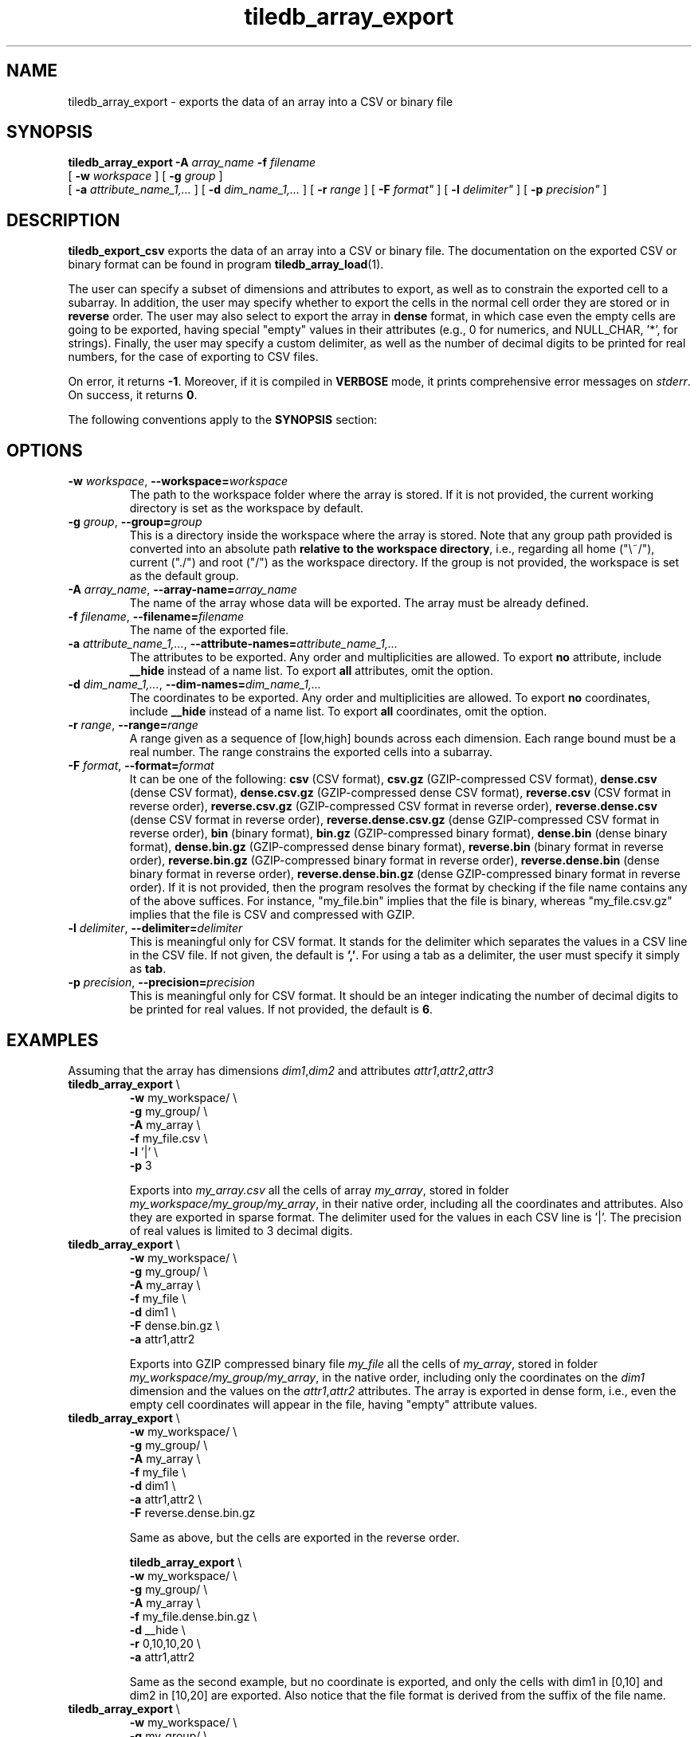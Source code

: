.TH tiledb_array_export 1 "12 October 2015" "Version 0.1" "TileDB programs"
 
.SH NAME
tiledb_array_export - exports the data of an array into a CSV or binary file

.SH SYNOPSIS
.B tiledb_array_export 
.BI "-A " "array_name " "-f " "filename" 
.br
[
.BI "-w " "workspace "
] [
.BI "-g " "group "
] 
.br
[
.BI "-a " "attribute_name_1,..."
] [
.BI "-d " "dim_name_1,..."
] [
.BI "-r " "range"
] [ 
.BI "-F " format"
] [
.BI "-l " delimiter"
] [
.BI "-p " precision"
]

.SH DESCRIPTION
.B tiledb_export_csv
exports the data of an array into a CSV or binary file. The documentation on
the exported CSV or binary format can be found in program 
\fBtiledb_array_load\fR(1).  

The user can specify a subset of dimensions and attributes to export, as well as
to constrain the exported cell to a subarray. In addition, the user may specify 
whether to export the cells in the normal cell order they are stored or in 
\fBreverse\fR order. The user may also select to export the array in \fBdense\fR
format, in which case even the empty cells are going to be exported, having 
special "empty" values in their attributes (e.g., 0 for numerics, and 
NULL_CHAR, '*', for strings). Finally, the user may specify a custom delimiter, 
as well as the number of decimal digits to be printed for real numbers, for
the case of exporting to CSV files.

On error, it returns \fB-1\fR. Moreover, if it is compiled in \fBVERBOSE\fR 
mode, it prints comprehensive error messages on \fIstderr\fR. On success, it 
returns \fB0\fR. 

The following conventions apply to the \fBSYNOPSIS\fR section:

.TS
tab (@);
c lx .
\fBbold text\fR @ type exactly as shown
\fIitalic text\fR @ replace with appropriate argument
[\fB\-a \fIarg\fR]@ any or all options within [ ] are optional
.TE

.SH OPTIONS
.TP
.BI "-w" " workspace" "\fR, " \fB --workspace=\fIworkspace\fR  
The path to the workspace folder where the array is stored. If it is not 
provided, the current working directory is set as the workspace by default.

.TP
.BI "-g" " group" "\fR, " \fB --group=\fIgroup\fR  
This is a directory inside the workspace where the array is stored.
Note that any group path provided is converted into an absolute path 
\fBrelative to the workspace directory\fR, i.e., regarding all home ("\\~/"), 
current ("./") and root ("/") as the workspace directory. If the group is not 
provided, the workspace is set as the default group.

.TP
.BI "-A" " array_name" "\fR, " \fB --array-name=\fIarray_name\fR  
The name of the array whose data will be exported. The array
must be already defined. 

.TP
.BI "-f" " filename" "\fR, " \fB --filename=\fIfilename\fR  
The name of the exported file. 

.TP
.BI "-a" " attribute_name_1,..." "\fR, " \
\fB --attribute-names=\fIattribute_name_1,...\fR  
The attributes to be exported. Any order and multiplicities are allowed. To
export \fBno\fR attribute, include \fB__hide\fR instead of a name list. To
export \fBall\fR attributes, omit the option.

.TP
.BI "-d" " dim_name_1,..." "\fR, " \
\fB --dim-names=\fIdim_name_1,...\fR  
The coordinates to be exported. Any order and multiplicities are allowed. To
export \fBno\fR coordinates, include \fB__hide\fR instead of a name list. To
export \fBall\fR coordinates, omit the option.

.TP
.BI "-r" " range" "\fR, " \fB --range=\fIrange\fR  
A range given as a sequence of [low,high] bounds across each dimension.
Each range bound must be a real number. The range constrains the exported
cells into a subarray.

.TP
.BI "-F" " format" "\fR, " \fB --format=\fIformat\fR  
It can be one of the following: 
\fBcsv\fR (CSV format), 
\fBcsv.gz\fR (GZIP-compressed CSV format), 
\fBdense.csv\fR (dense CSV format), 
\fBdense.csv.gz\fR (GZIP-compressed dense CSV format), 
\fBreverse.csv\fR (CSV format in reverse order), 
\fBreverse.csv.gz\fR (GZIP-compressed CSV format in reverse order), 
\fBreverse.dense.csv\fR (dense CSV format in reverse order), 
\fBreverse.dense.csv.gz\fR (dense GZIP-compressed CSV format in reverse order), 
\fBbin\fR (binary format), 
\fBbin.gz\fR (GZIP-compressed binary format), 
\fBdense.bin\fR (dense binary format), 
\fBdense.bin.gz\fR (GZIP-compressed dense binary format), 
\fBreverse.bin\fR (binary format in reverse order), 
\fBreverse.bin.gz\fR (GZIP-compressed binary format in reverse order), 
\fBreverse.dense.bin\fR (dense binary format in reverse order), 
\fBreverse.dense.bin.gz\fR (dense GZIP-compressed binary format in reverse 
order).
If it is not provided, then the program resolves the format by checking if
the file name contains any of the above suffices. For instance, "my_file.bin"
implies that the file is binary, whereas "my_file.csv.gz" implies that the file 
is CSV and compressed with GZIP. 

.TP
.BI "-l" " delimiter" "\fR, " \fB --delimiter=\fIdelimiter\fR  
This is meaningful only for CSV format. It stands for the delimiter which 
separates the values in a CSV line in the CSV file. If not given, the default is
\fB','\fR. For using a tab as a delimiter, the user must specify it simply 
as \fBtab\fR.

.TP
.BI "-p" " precision" "\fR, " \fB --precision=\fIprecision\fR  
This is meaningful only for CSV format. It should be an integer indicating the
number of decimal digits to be printed for real values. If not provided, the
default is \fB6\fR. 

.SH EXAMPLES
Assuming that the array has dimensions \fIdim1\fR,\fIdim2\fR and attributes 
\fIattr1\fR,\fIattr2\fR,\fIattr3\fR
.TP
\fBtiledb_array_export\fR \\ 
    \fB-w \fRmy_workspace/ \\
    \fB-g \fRmy_group/ \\
    \fB-A \fRmy_array \\
    \fB-f \fRmy_file.csv \\
    \fB-l \fR'|' \\
    \fB-p \fR3

Exports into \fImy_array.csv\fR all the cells of array \fImy_array\fR, stored in
folder \fImy_workspace/my_group/my_array\fR, in their native order, including 
all the coordinates and attributes. Also they are exported in sparse format.
The delimiter used for the values in each CSV line is '|'. The precision of
real values is limited to 3 decimal digits.

.TP
\fBtiledb_array_export\fR \\ 
    \fB-w \fRmy_workspace/ \\
    \fB-g \fRmy_group/ \\
    \fB-A \fRmy_array \\
    \fB-f \fRmy_file \\
    \fB-d \fRdim1 \\
    \fB-F \fRdense.bin.gz \\
    \fB-a \fRattr1,attr2

Exports into GZIP compressed binary file \fImy_file\fR all the cells of 
\fImy_array\fR, stored in folder \fImy_workspace/my_group/my_array\fR, in the 
native order, including only the coordinates on the \fIdim1\fR dimension and the
values on the \fIattr1\fR,\fIattr2\fR attributes. The array is 
exported in dense form, i.e., even the empty cell coordinates will appear in
the file, having "empty" attribute values.

.TP
\fBtiledb_array_export\fR \\ 
    \fB-w \fRmy_workspace/ \\
    \fB-g \fRmy_group/ \\
    \fB-A \fRmy_array \\
    \fB-f \fRmy_file \\
    \fB-d \fRdim1 \\
    \fB-a \fRattr1,attr2 \\
    \fB-F \fRreverse.dense.bin.gz

Same as above, but the cells are exported in the reverse order.

\fBtiledb_array_export\fR \\ 
    \fB-w \fRmy_workspace/ \\
    \fB-g \fRmy_group/ \\
    \fB-A \fRmy_array \\
    \fB-f \fRmy_file.dense.bin.gz \\
    \fB-d \fR__hide \\
    \fB-r \fR0,10,10,20 \\
    \fB-a \fRattr1,attr2 

Same as the second example, but no coordinate is exported, and only the cells
with dim1 in [0,10] and dim2 in [10,20] are exported. Also notice that the
file format is derived from the suffix of the file name.

.TP
\fBtiledb_array_export\fR \\ 
    \fB-w \fRmy_workspace/ \\
    \fB-g \fRmy_group/ \\
    \fB-A \fRmy_array \\
    \fB-f \fRmy_file \\
    \fB-d \fRdim1 \\
    \fB-F \fRdense.bin.gz \\
    \fB-a \fR__hide

Same as the second example, but no attribute value is exported.

.TP
\fBtiledb_array_export\fR \\ 
    \fB-w \fRmy_workspace/ \\
    \fB-g \fRmy_group/ \\
    \fB-A \fRmy_array \\
    \fB-f \fRmy_file \\
    \fB-d \fRdim1 \\
    \fB-F \fRdense.bin.gz \\
    \fB-a \fRattr1,attr2,attr1

Same as the second example, but now the \fIattr1\fR values are shown twice
(once before those of \fIattr2\fR and once after).

.SH EXIT STATUS
.TP 
\fB0\fR for success and \fB-1\fR for error.

.SH SEE ALSO
.BR "tiledb_array_load" "(1) " "tiledb_dataset_generate" "(1) "

.SH AUTHOR
Stavros Papadopoulos <http://people.csail.mit.edu/stavrosp>, Copyright (c) 2015
